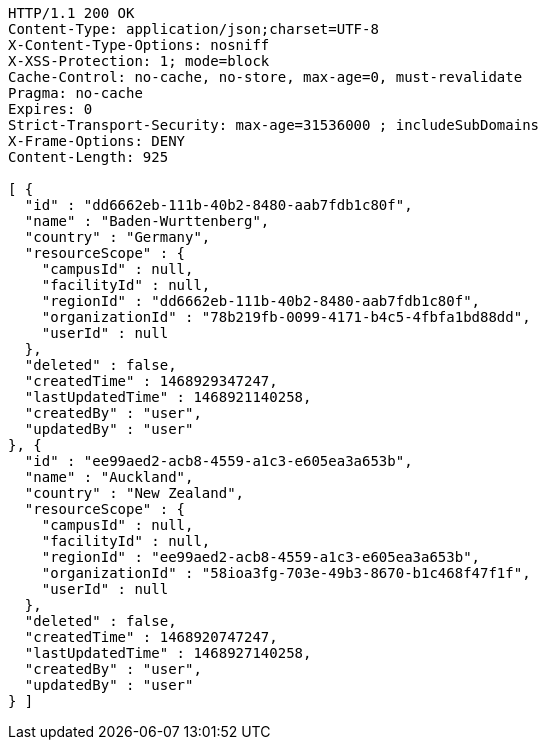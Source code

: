 [source,http,options="nowrap"]
----
HTTP/1.1 200 OK
Content-Type: application/json;charset=UTF-8
X-Content-Type-Options: nosniff
X-XSS-Protection: 1; mode=block
Cache-Control: no-cache, no-store, max-age=0, must-revalidate
Pragma: no-cache
Expires: 0
Strict-Transport-Security: max-age=31536000 ; includeSubDomains
X-Frame-Options: DENY
Content-Length: 925

[ {
  "id" : "dd6662eb-111b-40b2-8480-aab7fdb1c80f",
  "name" : "Baden-Wurttenberg",
  "country" : "Germany",
  "resourceScope" : {
    "campusId" : null,
    "facilityId" : null,
    "regionId" : "dd6662eb-111b-40b2-8480-aab7fdb1c80f",
    "organizationId" : "78b219fb-0099-4171-b4c5-4fbfa1bd88dd",
    "userId" : null
  },
  "deleted" : false,
  "createdTime" : 1468929347247,
  "lastUpdatedTime" : 1468921140258,
  "createdBy" : "user",
  "updatedBy" : "user"
}, {
  "id" : "ee99aed2-acb8-4559-a1c3-e605ea3a653b",
  "name" : "Auckland",
  "country" : "New Zealand",
  "resourceScope" : {
    "campusId" : null,
    "facilityId" : null,
    "regionId" : "ee99aed2-acb8-4559-a1c3-e605ea3a653b",
    "organizationId" : "58ioa3fg-703e-49b3-8670-b1c468f47f1f",
    "userId" : null
  },
  "deleted" : false,
  "createdTime" : 1468920747247,
  "lastUpdatedTime" : 1468927140258,
  "createdBy" : "user",
  "updatedBy" : "user"
} ]
----